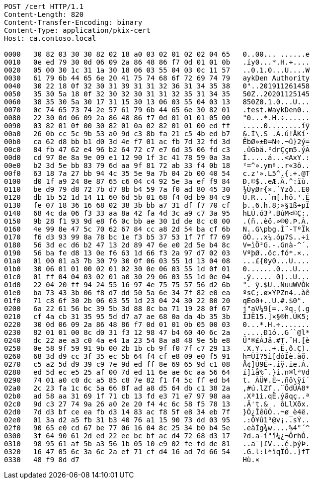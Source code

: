 [source,http,options="nowrap"]
----
POST /cert HTTP/1.1
Content-Length: 820
Content-Transfer-Encoding: binary
Content-Type: application/pkix-cert
Host: ca.contoso.local

0000   30 82 03 30 30 82 02 18 a0 03 02 01 02 02 04 65   0..00... ......e
0010   0e ed 79 30 0d 06 09 2a 86 48 86 f7 0d 01 01 0b   .íy0...*.H.÷....
0020   05 00 30 1c 31 1a 30 18 06 03 55 04 03 0c 11 57   ..0.1.0...U....W
0030   61 79 6b 44 65 6e 20 41 75 74 68 6f 72 69 74 79   aykDen Authority
0040   30 22 18 0f 32 30 31 39 31 31 32 36 31 34 35 38   0"..201911261458
0050   35 30 5a 18 0f 32 30 32 30 31 31 32 35 31 34 35   50Z..20201125145
0060   38 35 30 5a 30 17 31 15 30 13 06 03 55 04 03 13   850Z0.1.0...U...
0070   0c 74 65 73 74 2e 57 61 79 6b 44 65 6e 30 82 01   .test.WaykDen0..
0080   22 30 0d 06 09 2a 86 48 86 f7 0d 01 01 01 05 00   "0...*.H.÷......
0090   03 82 01 0f 00 30 82 01 0a 02 82 01 01 00 ed ff   .....0........íÿ
00a0   26 0b cc 5c 9b 53 a0 9d c3 8b fa 21 c5 4b ed b7   &.Ì\.S .Ã.ú!ÅKí·
00b0   ca 62 d8 bb b1 d0 3d 4e f7 01 ac fb 7d 32 fd 3d   ÊbØ»±Ð=N÷.¬û}2ý=
00c0   84 fb 47 62 e4 96 b2 64 72 c7 e7 6d 35 06 fd c3   .ûGbä.²drÇçm5.ýÃ
00d0   cd 97 8e 8a 9e 09 e1 12 90 1f 3c 41 78 59 0a 3a   Í.....á...<AxY.:
00e0   b2 3d 5e bb 83 79 6d aa 9f 81 72 ab 33 f4 0b 18   ²=^».ymª..r«3ô..
00f0   63 18 7a 27 bb 94 4c 35 5e 9a 7b 04 2b 00 40 54   c.z'».L5^.{.+.@T
0100   d0 1f a9 24 8e 87 65 c6 04 c4 92 5e 3a ef f9 84   Ð.©$..eÆ.Ä.^:ïù.
0110   be d9 79 d8 72 7b d7 8b b4 59 7a f0 ad 80 45 30   ¾ÙyØr{×.´Yzð..E0
0120   db 1b 52 1d 14 11 60 6d 5b 01 68 f4 0d b9 84 c9   Û.R...`m[.hô.¹.É
0130   fe 07 18 36 16 68 02 38 3b bb a7 31 df f7 70 cf   þ..6.h.8;»§1ß÷pÏ
0140   68 4c da 06 f3 33 aa 8a 42 fa 4d 3c a9 c7 3a 95   hLÚ.ó3ª.BúM<©Ç:.
0150   9b 28 f1 93 9d e8 f6 0c bb ae 30 1d de 8c c0 00   .(ñ..èö.»®0.Þ.À.
0160   4e 99 8e 47 5c 70 62 67 84 cc a8 2d 54 ba cf 6b   N..G\pbg.Ì¨-TºÏk
0170   f6 d3 93 99 8a 78 bc 1e f3 b5 37 53 1f 7f f7 69   öÓ...x¼.óµ7S..÷i
0180   56 3d ec d6 b2 47 13 2d 89 47 6e e0 2d 5e b4 8c   V=ìÖ²G.-.Gnà-^´.
0190   56 ba fe d8 13 0e f6 63 1d 66 f3 2a 97 d7 02 03   VºþØ..öc.fó*.×..
01a0   01 00 01 a3 7b 30 79 30 0f 06 03 55 1d 13 04 08   ...£{0y0...U....
01b0   30 06 01 01 00 02 01 02 30 0e 06 03 55 1d 0f 01   0.......0...U...
01c0   01 ff 04 04 03 02 01 a0 30 29 06 03 55 1d 0e 04   .ÿ..... 0)..U...
01d0   22 04 20 ff 94 24 55 16 97 4e 75 75 57 56 d2 6b   ". ÿ.$U..NuuWVÒk
01e0   ba 73 43 3b 06 f8 d7 dd 50 5a 6e 34 7f 82 e0 ea   ºsC;.ø×ÝPZn4..àê
01f0   71 c8 6f 30 2b 06 03 55 1d 23 04 24 30 22 80 20   qÈo0+..U.#.$0". 
0200   6a 22 61 56 bc 39 5b 3d 88 8c ba 71 19 28 0f 67   j"aV¼9[=..ºq.(.g
0210   cf 4a cb 31 35 95 5d d7 a7 ae 68 0a da 4b 35 3b   ÏJË15.]×§®h.ÚK5;
0220   30 0d 06 09 2a 86 48 86 f7 0d 01 01 0b 05 00 03   0...*.H.÷.......
0230   82 01 01 00 8c d0 31 f3 12 98 47 b4 60 40 6c 2a   .....Ð1ó..G´`@l*
0240   dc 22 ae a3 c0 4a e4 1a 23 54 8a a8 48 9e 5b e8   Ü"®£ÀJä.#T.¨H.[è
0250   0e 58 9f 59 91 9b 00 2b 1b cb 9f f0 7f c7 29 13   .X.Y...+.Ë.ð.Ç).
0260   68 3d d9 cc 3f 35 ec 5b 64 f4 cf e8 09 e0 f5 91   h=ÙÌ?5ì[dôÏè.àõ.
0270   c5 a2 5d d9 39 c9 7e 9d ed ff 8e 69 65 9d c1 08   Å¢]Ù9É~.íÿ.ie.Á.
0280   ed 5d ec e5 25 af 00 7d ed 11 6e ae 6c aa 56 64   í]ìå%¯.}í.n®lªVd
0290   74 01 a0 c0 dc a5 85 c8 7e 82 f1 f4 5c ff ed b4   t. ÀÜ¥.È~.ñô\ÿí´
02a0   2c 23 fa 1c 6c 5a 66 8f ad a8 d5 64 db c1 38 2a   ,#ú.lZf..¨ÕdÛÁ8*
02b0   ad 58 aa 31 69 1f 71 cb 13 fd e3 71 e7 97 98 aa   .Xª1i.qË.ýãqç..ª
02c0   9d c3 27 74 9a 26 a0 2e 20 f4 4c 6c 58 f5 78 13   .Ã't.& . ôLlXõx.
02d0   7d d3 bf ce ea fb d3 14 83 ac f8 5f e8 34 eb 7f   }Ó¿ÎêûÓ..¬ø_è4ë.
02e0   01 3a d2 a5 fb 31 b3 40 76 a1 15 90 73 dd 03 95   .:Ò¥û1³@v¡..sÝ..
02f0   90 65 e0 cd 67 be 77 06 16 04 8c 25 34 b0 b4 5e   .eàÍg¾w....%4°´^
0300   3f 64 90 61 2d ed 22 ee bc bf ac d4 72 68 d3 17   ?d.a-í"î¼¿¬ÔrhÓ.
0310   98 95 61 af 5b a3 56 1b 05 10 e9 02 fe fd de 81   ..a¯[£V...é.þýÞ.
0320   16 47 05 6c 3a 6c 2a ef 71 cf d4 16 ad 7d 66 54   .G.l:l*ïqÏÔ..}fT
0330   48 f9 8d d7                                       Hù.×
----

